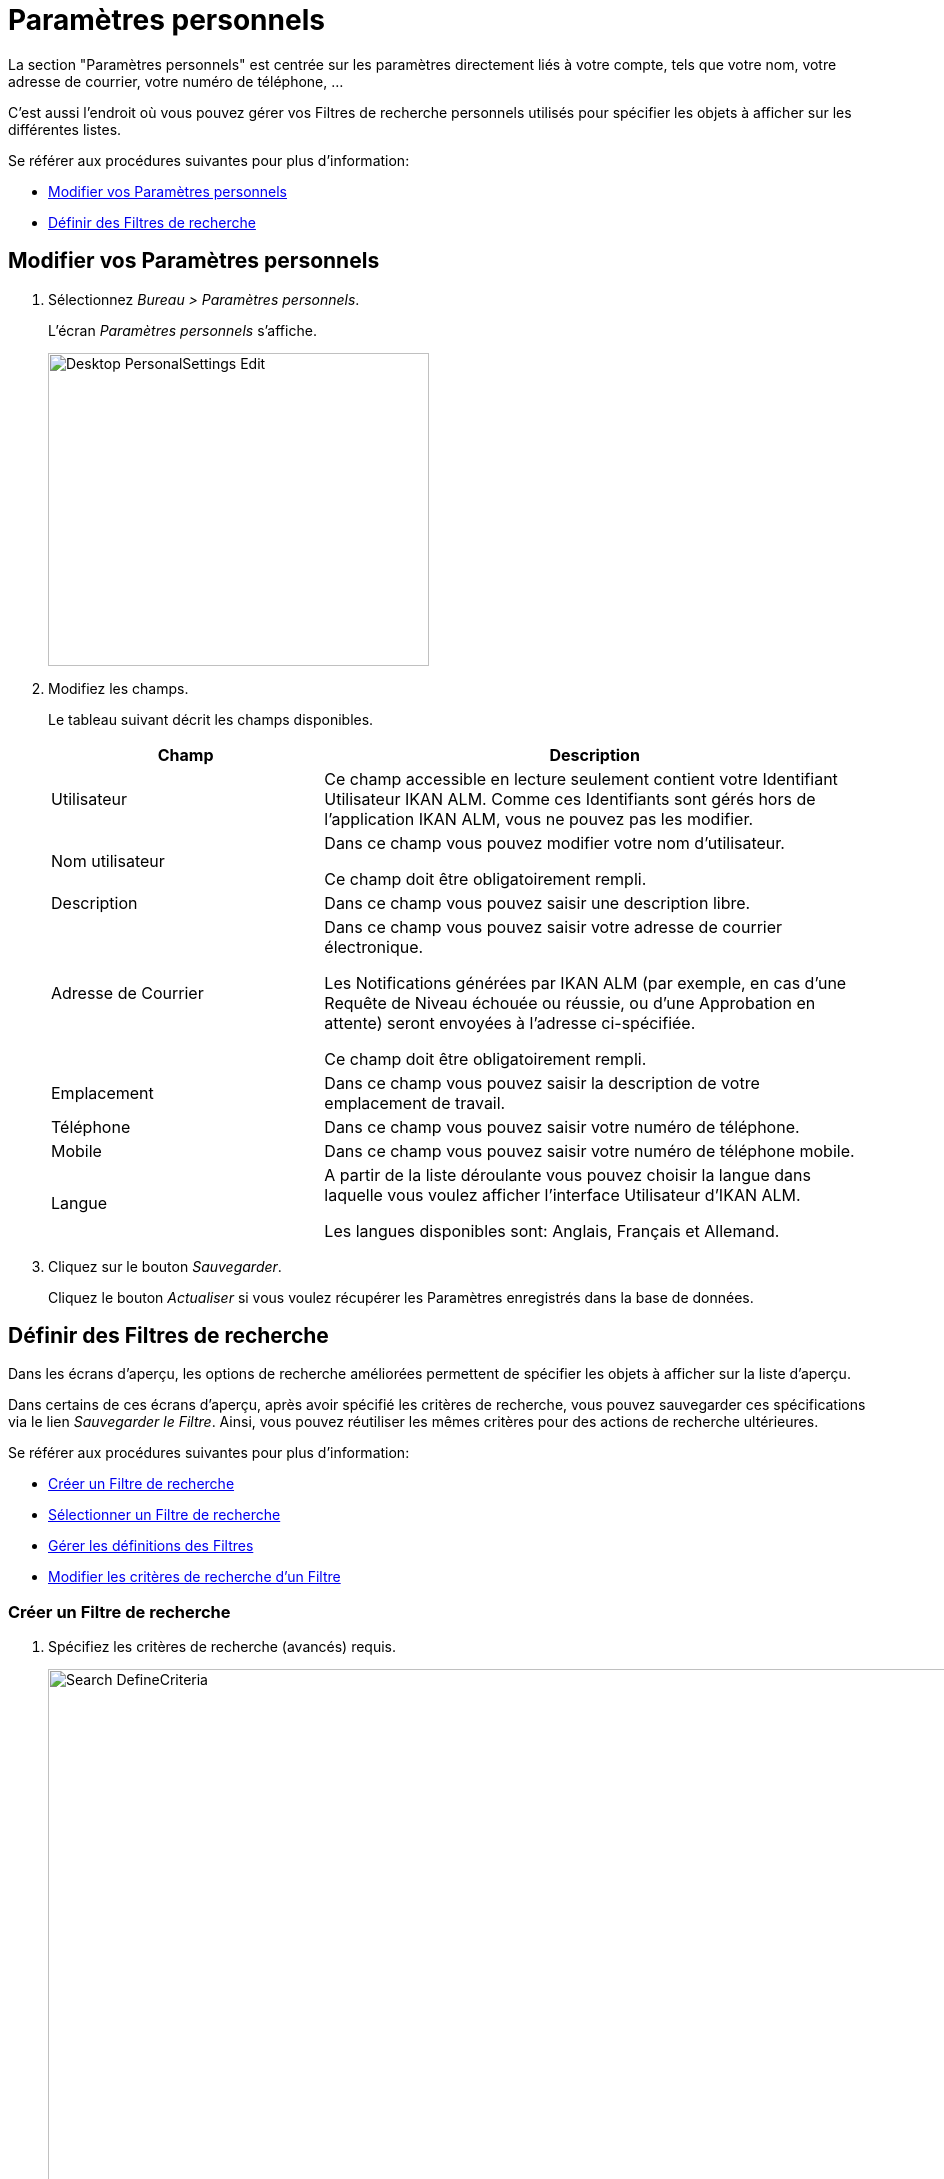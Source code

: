 // The imagesdir attribute is only needed to display images during offline editing. Antora neglects the attribute.
:imagesdir: ../images

[[_desktop_personalsettings_edit]]
[[_desktop_personalsettings]]
= Paramètres personnels

La section "Paramètres personnels" est centrée sur les paramètres directement liés à votre compte, tels que votre nom, votre adresse de courrier, votre numéro de téléphone, ... 

C'est aussi l'endroit où vous pouvez gérer vos Filtres de recherche personnels utilisés pour spécifier les objets à afficher sur les différentes listes.

Se référer aux procédures suivantes pour plus d`'information:

* <<Desktop_PersonalSettings.adoc#_desktop_personalsettings_edit,Modifier vos Paramètres personnels>>
* <<Desktop_PersonalSettings.adoc#_desktop_searchfilters,Définir des Filtres de recherche>>


[[_desktop_personalsettings_edit]]
[[_pdefinepersonalsettings]]
== Modifier vos Paramètres personnels 
(((Bureau ,Paramètres personnels)))  (((Paramètres personnels))) 

. Sélectionnez __Bureau > Paramètres personnels__.
+
L`'écran _Paramètres personnels_ s`'affiche.
+
image::Desktop-PersonalSettings-Edit.png[,381,313] 
+
. Modifiez les champs.
+
Le tableau suivant décrit les champs disponibles.
+

[cols="1,2", frame="topbot", options="header"]
|===
| Champ
| Description

|Utilisateur
|Ce champ accessible en lecture seulement contient votre Identifiant Utilisateur IKAN ALM.
Comme ces Identifiants sont gérés hors de l`'application IKAN ALM, vous ne pouvez pas les modifier.

|Nom utilisateur
|Dans ce champ vous pouvez modifier votre nom d`'utilisateur.

Ce champ doit être obligatoirement rempli.

|Description
|Dans ce champ vous pouvez saisir une description libre.

|Adresse de Courrier
|Dans ce champ vous pouvez saisir votre adresse de courrier électronique.

Les Notifications générées par IKAN ALM (par exemple, en cas d`'une Requête de Niveau échouée ou réussie, ou d`'une Approbation en attente) seront envoyées à l`'adresse ci-spécifiée.

Ce champ doit être obligatoirement rempli.

|Emplacement
|Dans ce champ vous pouvez saisir la description de votre emplacement de travail.

|Téléphone
|Dans ce champ vous pouvez saisir votre numéro de téléphone.

|Mobile
|Dans ce champ vous pouvez saisir votre numéro de téléphone mobile.

|Langue
|A partir de la liste déroulante vous pouvez choisir la langue dans laquelle vous voulez afficher l`'interface Utilisateur d`'IKAN ALM.

Les langues disponibles sont: Anglais, Français et Allemand.
|===
. Cliquez sur le bouton __Sauvegarder__.
+
Cliquez le bouton _Actualiser_ si vous voulez récupérer les Paramètres enregistrés dans la base de données.


[[_desktop_searchfilters]]
== Définir des Filtres de recherche 
(((Bureau ,Filtres de recherche)))  (((Filtres de recherche)))  (((Filtres de recherche ,Définir))) 

Dans les écrans d'aperçu, les options de recherche améliorées permettent de spécifier les objets à afficher sur la liste d'aperçu.

Dans certains de ces écrans d'aperçu, après avoir spécifié les critères de recherche, vous pouvez sauvegarder ces spécifications via le lien __Sauvegarder le Filtre__.
Ainsi, vous pouvez réutiliser les mêmes critères pour des actions de recherche ultérieures.

Se référer aux procédures suivantes pour plus d`'information:

* <<Desktop_PersonalSettings.adoc#_ciheecjhf2,Créer un Filtre de recherche>>
* <<Desktop_PersonalSettings.adoc#_cihidaeja2,Sélectionner un Filtre de recherche>>
* <<Desktop_PersonalSettings.adoc#_cihjfebab8,Gérer les définitions des Filtres>>
* <<Desktop_PersonalSettings.adoc#_cihhjjjej8,Modifier les critères de recherche d'un Filtre>>

[[_ciheecjhf2]]
=== Créer un Filtre de recherche 
(((Filtres de recherche ,Créer))) 

. Spécifiez les critères de recherche (avancés) requis.
+
image::Search_DefineCriteria.png[,1230,714] 
. Cliquez sur le lien __Sauvegarder le Filtre__.
+
La fenêtre suivante s'affiche.
+
image::Search_SaveFilter.png[,466,216] 
+
. Saisissez le nom et la description du nouveau Filtre et cliquez sur le bouton __Sauvegarder__.
+
Le filtre est dorénavant disponible dans le menu déroulant des filtres.
. Dans cet écran, vous pouvez également gérer les définitions des filtres.
+
Pour plus d`'informations, se référer à la section <<Desktop_PersonalSettings.adoc#_cihjfebab8,Gérer les définitions des Filtres>>.


[NOTE]
====
Dans l'écran __Paramètres personnels__, vous pouvez modifier le nom et la description du filtre. Voir: <<Desktop_PersonalSettings.adoc#_cihjfebab8,Gérer les définitions des Filtres>>.
====

[[_cihidaeja2]]
=== Sélectionner un Filtre de recherche 
(((Filtres de recherche ,Sélectionner))) 

Dans les écrans d'aperçu, vous pouvez sélectionner un Filtre de recherche au lieu de saisir manuellement les critères de recherche.

. Pour afficher la liste des Filtres existants, cliquez sur la flèche vers le bas du champ __Aucun Filtre sélectionné__.
+
image::Search_SelectFilter.png[,1223,339] 
+
. Sélectionnez votre Filtre à partir de cette liste.
+
Les critères de recherche seront remplis automatiquement et le résultat filtré s'affichera dans l'aperçu.

[[_cihjfebab8]]
=== Gérer les définitions des Filtres 
(((Filtres de recherche ,Gérer)))  (((Filtres de recherche ,Modifier))) 

Le panneau "Rechercher les Filtres" dans l'écran des Paramètres personnels vous permet d'afficher les définitions des Filtres existants, de modifier leur nom et leur description ou de supprimer un Filtre.

. Sélectionnez Bureau > Paramètres personnels.
+
Le panneau _Rechercher les Filtres_ affiche la liste de tous les Filtres définis par l'Utilisateur actuel.
+
Si nécessaire, vous pouvez limiter la liste des Filtres affichés en sélectionnant la Page requise dans le champ déroulant _Rechercher la Page_. (Aperçu des Paquets, Aperçu des Projets, Aperçu des Requêtes de niveau ou Aperçu des Constructions et Déploiements)
+
image::Search_ManageFilters.png[,963,611] 
+
. Pour modifier les critères, cliquez sur l'icône image:icons/view.gif[,15,15] _Afficher_ devant le Filtre pour afficher les critères de recherche spécifiés.
+
Vous serez renvoyé à l'Aperçu approprié et les critères de recherche seront automatiquement appliqués.
+

[NOTE]
====
Si nécessaire, vous pouvez maintenant modifier les critères de recherche et les sauvegarder dans la définition du Filtre.
Voir également la section <<Desktop_PersonalSettings.adoc#_cihhjjjej8,Modifier les critères de recherche d'un Filtre>>.
====

. Pour le modifier, cliquez sur l'icône image:icons/edit.gif[,15,15] _Modifier_ devant le Filtre pour modifier son nom ou sa description.
+
image::Search_EditFilter.png[,492,219] 
+
Confirmez la modification en cliquant sur le bouton __Sauvegarder__.
+

[NOTE]
====
La modification des critères de recherche n'est possible que sur les écrans d'aperçu eux-mêmes. Voir: <<Desktop_PersonalSettings.adoc#_cihhjjjej8,Modifier les critères de recherche d'un Filtre>>
====

. Cliquez sur l'icône image:icons/delete.gif[,15,15] _Supprimer_ devant le Filtre pour supprimer un Filtre spécifique.
+
image::Search_DeleteFilter.png[,493,135] 
+
Cliquez sur le bouton _Supprimer_ pour confirmer la suppression du Filtre.

[[_cihhjjjej8]]
=== Modifier les critères de recherche d'un Filtre 
(((Filtres de recherche ,Modifier les critères de recherche))) 

La modification des critères de recherche d'un Filtre n'est possible que sur les écrans d'aperçu.

. Sélectionnez le Filtre que vous voulez modifier.
+
Vous avez deux possibilités:

* en utilisant l'icône image:icons/view.gif[,15,15] _Afficher_ dans le panneau "Rechercher les Filtres" dans l'écran des Paramètres personnels (<<Desktop_PersonalSettings.adoc#_cihjfebab8,Gérer les définitions des Filtres>>), ou
* directement dans l'aperçu concerné, en sélectionnant le Filtre à partir de liste déroulante.

. Adaptez les critères de recherche.

. Cliquez sur l'option __Sauvegarder le Filtre__.
+
L'écran _Sauvegarder le Filtre_ s'affiche.
+
image::Search_SaveFilter.png[,466,216] 
+
. Si nécessaire, vous pouvez en même temps modifier le _Nom_ et la __Description__.

. Cliquez sur le bouton __Sauvegarder__.

. Si le Filtre existe déjà, vous devez confirmer la mise à jour du Filtre existant en cliquant une deuxième fois sur __Enregistrer__.
+
image::Search_ConfirmUpdate.png[,356,89] 
